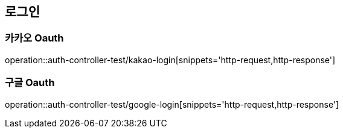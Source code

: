 == 로그인

=== 카카오 Oauth
operation::auth-controller-test/kakao-login[snippets='http-request,http-response']

=== 구글 Oauth
operation::auth-controller-test/google-login[snippets='http-request,http-response']